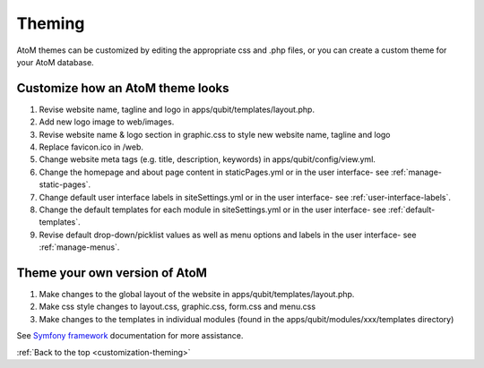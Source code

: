 .. _customization-theming:

=======
Theming
=======

AtoM themes can be customized by editing the appropriate css and .php files, or
you can create a custom theme for your AtoM database.

Customize how an AtoM theme looks
---------------------------------

1. Revise website name, tagline and logo in apps/qubit/templates/layout.php.

2. Add new logo image to web/images.

3. Revise website name & logo section in graphic.css to style new website
   name, tagline and logo

4. Replace favicon.ico in /web.

5. Change website meta tags (e.g. title, description, keywords) in
   apps/qubit/config/view.yml.

6. Change the homepage and about page content in staticPages.yml or in
   the user interface- see :ref:`manage-static-pages`.

7. Change default user interface labels in siteSettings.yml or in the
   user interface- see :ref:`user-interface-labels`.

8. Change the default templates for each module in siteSettings.yml or in
   the user interface- see :ref:`default-templates`.

9. Revise default drop-down/picklist values as well as menu options and labels
   in the user interface- see :ref:`manage-menus`.


Theme your own version of AtoM
------------------------------

1. Make changes to the global layout of the website in
   apps/qubit/templates/layout.php.

2. Make css style changes to layout.css, graphic.css, form.css and menu.css

3. Make changes to the templates in individual modules (found in the
   apps/qubit/modules/xxx/templates directory)

See
`Symfony framework <http://symfony.com/legacy/doc/book/1_0/en/07-Inside-the-View-Layer>`_
documentation for more assistance.


:ref:`Back to the top <customization-theming>`

